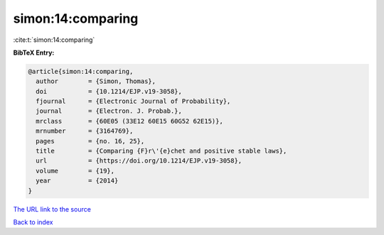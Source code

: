 simon:14:comparing
==================

:cite:t:`simon:14:comparing`

**BibTeX Entry:**

.. code-block:: bibtex

   @article{simon:14:comparing,
     author        = {Simon, Thomas},
     doi           = {10.1214/EJP.v19-3058},
     fjournal      = {Electronic Journal of Probability},
     journal       = {Electron. J. Probab.},
     mrclass       = {60E05 (33E12 60E15 60G52 62E15)},
     mrnumber      = {3164769},
     pages         = {no. 16, 25},
     title         = {Comparing {F}r\'{e}chet and positive stable laws},
     url           = {https://doi.org/10.1214/EJP.v19-3058},
     volume        = {19},
     year          = {2014}
   }
`The URL link to the source <https://doi.org/10.1214/EJP.v19-3058>`_


`Back to index <../By-Cite-Keys.html>`_
